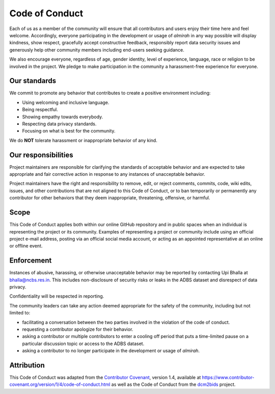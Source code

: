 Code of Conduct
===============

Each of us as a member of the community will ensure that all
contributors and users enjoy their time here and feel
welcome. Accordingly, everyone participating in the development or
usage of *almirah* in any way possible will display kindness, show
respect, gracefully accept constructive feedback, responsibly report
data security issues and generously help other community members
including end-users seeking guidance.

We also encourage everyone, regardless of age, gender identity, level
of experience, language, race or religion to be involved in the
project. We pledge to make participation in the community a
harassment-free experience for everyone.

Our standards
-------------

We commit to promote any behavior that contributes to create a
positive environment including:

- Using welcoming and inclusive language.
- Being respectful.
- Showing empathy towards everybody.
- Respecting data privacy standards.  
- Focusing on what is best for the community.  

We do **NOT** tolerate harassment or inappropriate behavior of any
kind.

Our responsibilities
--------------------

Project maintainers are responsible for clarifying the standards of
acceptable behavior and are expected to take appropriate and fair
corrective action in response to any instances of unacceptable
behavior.

Project maintainers have the right and responsibility to remove, edit,
or reject comments, commits, code, wiki edits, issues, and other
contributions that are not aligned to this Code of Conduct, or to ban
temporarily or permanently any contributor for other behaviors that
they deem inappropriate, threatening, offensive, or harmful.

Scope
-----

This Code of Conduct applies both within our online GitHub repository
and in public spaces when an individual is representing the project or
its community. Examples of representing a project or community include
using an official project e-mail address, posting via an official
social media account, or acting as an appointed representative at an
online or offline event.

Enforcement
-----------

Instances of abusive, harassing, or otherwise unacceptable behavior
may be reported by contacting Upi Bhalla at bhalla@ncbs.res.in. This
includes non-disclosure of security risks or leaks in the ADBS dataset
and disrespect of data privacy.

Confidentiality will be respected in reporting.

The community leaders can take any action deemed appropriate for the
safety of the community, including but not limited to:

- facilitating a conversation between the two parties involved in the
  violation of the code of conduct.
- requesting a contributor apologize for their behavior.
- asking a contributor or multiple contributors to enter a cooling off
  period that puts a time-limited pause on a particular discussion
  topic or access to the ADBS dataset.
- asking a contributor to no longer participate in the development or
  usage of *almirah*.

Attribution
-----------

This Code of Conduct was adapted from the `Contributor Covenant
<https://www.contributor-covenant.org/>`_, version 1.4, available at
https://www.contributor-covenant.org/version/1/4/code-of-conduct.html
as well as the Code of Conduct from the `dcm2bids
<https://github.io/UNFmontreal/Dcm2Bids/>`_ project.
